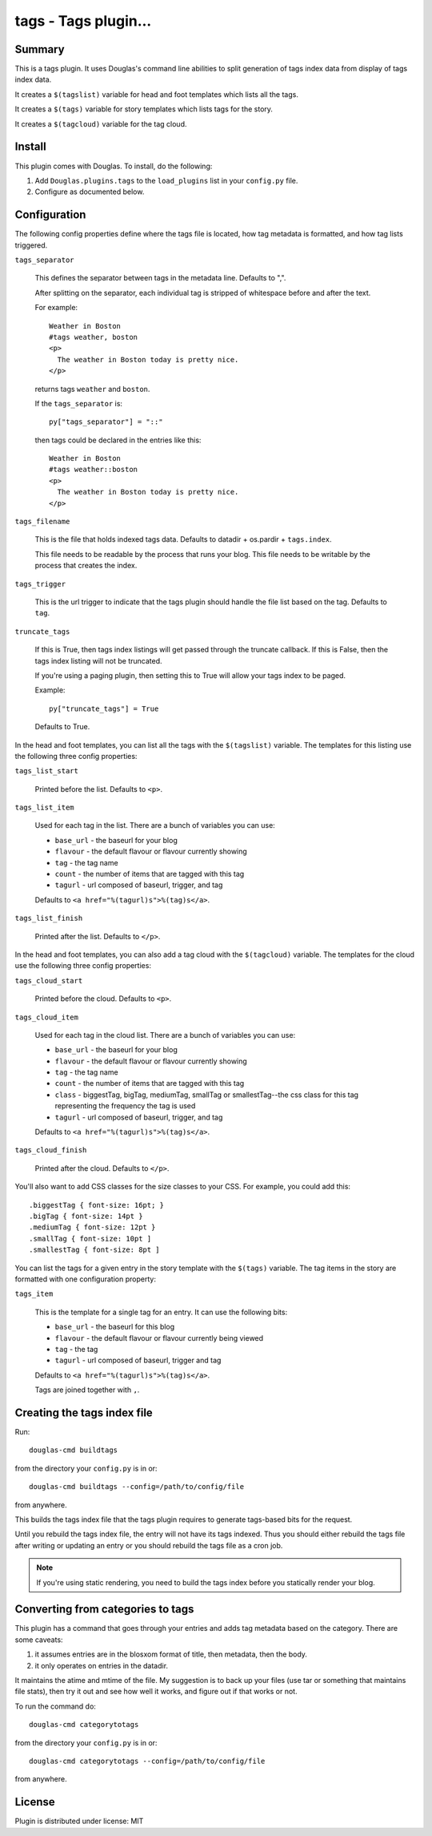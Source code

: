 
.. only:: text

   This document file was automatically generated.  If you want to edit
   the documentation, DON'T do it here--do it in the docstring of the
   appropriate plugin.  Plugins are located in ``Douglas/plugins/``.

=======================
 tags - Tags plugin... 
=======================

Summary
=======

This is a tags plugin.  It uses Douglas's command line abilities to
split generation of tags index data from display of tags index data.

It creates a ``$(tagslist)`` variable for head and foot templates
which lists all the tags.

It creates a ``$(tags)`` variable for story templates which lists tags
for the story.

It creates a ``$(tagcloud)`` variable for the tag cloud.


Install
=======

This plugin comes with Douglas.  To install, do the following:

1. Add ``Douglas.plugins.tags`` to the ``load_plugins`` list in your
   ``config.py`` file.

2. Configure as documented below.


Configuration
=============

The following config properties define where the tags file is located,
how tag metadata is formatted, and how tag lists triggered.

``tags_separator``

    This defines the separator between tags in the metadata line.
    Defaults to ",".

    After splitting on the separator, each individual tag is stripped
    of whitespace before and after the text.

    For example::

       Weather in Boston
       #tags weather, boston
       <p>
         The weather in Boston today is pretty nice.
       </p>

    returns tags ``weather`` and ``boston``.

    If the ``tags_separator`` is::

       py["tags_separator"] = "::"

    then tags could be declared in the entries like this::

       Weather in Boston
       #tags weather::boston
       <p>
         The weather in Boston today is pretty nice.
       </p>

``tags_filename``

    This is the file that holds indexed tags data.  Defaults to
    datadir + os.pardir + ``tags.index``.

    This file needs to be readable by the process that runs your blog.
    This file needs to be writable by the process that creates the
    index.

``tags_trigger``

    This is the url trigger to indicate that the tags plugin should
    handle the file list based on the tag.  Defaults to ``tag``.

``truncate_tags``

    If this is True, then tags index listings will get passed through
    the truncate callback.  If this is False, then the tags index
    listing will not be truncated.

    If you're using a paging plugin, then setting this to True will
    allow your tags index to be paged.

    Example::

        py["truncate_tags"] = True

    Defaults to True.


In the head and foot templates, you can list all the tags with the
``$(tagslist)`` variable.  The templates for this listing use the
following three config properties:

``tags_list_start``

    Printed before the list.  Defaults to ``<p>``.

``tags_list_item``

    Used for each tag in the list.  There are a bunch of variables you can
    use:

    * ``base_url`` - the baseurl for your blog
    * ``flavour`` - the default flavour or flavour currently showing
    * ``tag`` - the tag name
    * ``count`` - the number of items that are tagged with this tag
    * ``tagurl`` - url composed of baseurl, trigger, and tag

    Defaults to ``<a href="%(tagurl)s">%(tag)s</a>``.

``tags_list_finish``

    Printed after the list.  Defaults to ``</p>``.


In the head and foot templates, you can also add a tag cloud with the
``$(tagcloud)`` variable.  The templates for the cloud use the
following three config properties:

``tags_cloud_start``

    Printed before the cloud.  Defaults to ``<p>``.

``tags_cloud_item``

    Used for each tag in the cloud list.  There are a bunch of
    variables you can use:

    * ``base_url`` - the baseurl for your blog
    * ``flavour`` - the default flavour or flavour currently showing
    * ``tag`` - the tag name
    * ``count`` - the number of items that are tagged with this tag
    * ``class`` - biggestTag, bigTag, mediumTag, smallTag or smallestTag--the
      css class for this tag representing the frequency the tag is used
    * ``tagurl`` - url composed of baseurl, trigger, and tag

    Defaults to ``<a href="%(tagurl)s">%(tag)s</a>``.

``tags_cloud_finish``

    Printed after the cloud.  Defaults to ``</p>``.

You'll also want to add CSS classes for the size classes to your CSS.
For example, you could add this::

   .biggestTag { font-size: 16pt; }
   .bigTag { font-size: 14pt }
   .mediumTag { font-size: 12pt }
   .smallTag { font-size: 10pt ]
   .smallestTag { font-size: 8pt ]


You can list the tags for a given entry in the story template with the
``$(tags)`` variable.  The tag items in the story are formatted with one
configuration property:

``tags_item``

    This is the template for a single tag for an entry.  It can use the
    following bits:

    * ``base_url`` - the baseurl for this blog
    * ``flavour`` - the default flavour or flavour currently being viewed
    * ``tag`` - the tag
    * ``tagurl`` - url composed of baseurl, trigger and tag

    Defaults to ``<a href="%(tagurl)s">%(tag)s</a>``.

    Tags are joined together with ``,``.


Creating the tags index file
============================

Run::

    douglas-cmd buildtags

from the directory your ``config.py`` is in or::

    douglas-cmd buildtags --config=/path/to/config/file

from anywhere.

This builds the tags index file that the tags plugin requires to
generate tags-based bits for the request.

Until you rebuild the tags index file, the entry will not have its
tags indexed.  Thus you should either rebuild the tags file after writing
or updating an entry or you should rebuild the tags file as a cron job.

.. Note::

   If you're using static rendering, you need to build the tags
   index before you statically render your blog.


Converting from categories to tags
==================================

This plugin has a command that goes through your entries and adds tag
metadata based on the category.  There are some caveats:

1. it assumes entries are in the blosxom format of title, then
   metadata, then the body.

2. it only operates on entries in the datadir.

It maintains the atime and mtime of the file.  My suggestion is to
back up your files (use tar or something that maintains file stats),
then try it out and see how well it works, and figure out if that
works or not.

To run the command do::

    douglas-cmd categorytotags

from the directory your ``config.py`` is in or::

    douglas-cmd categorytotags --config=/path/to/config/file

from anywhere.


License
=======

Plugin is distributed under license: MIT
